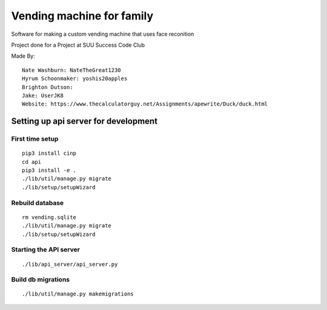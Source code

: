 Vending machine for family
==========================

Software for making a custom vending machine that uses face reconition

Project done for a Project at SUU Success Code Club

Made By::

  Nate Washburn: NateTheGreat1230
  Hyrum Schoonmaker: yoshis20apples
  Brighton Dutson:
  Jake: UserJK8
  Website: https://www.thecalculatorguy.net/Assignments/apewrite/Duck/duck.html


Setting up api server for development
-------------------------------------

First time setup
~~~~~~~~~~~~~~~~

::

  pip3 install cinp
  cd api
  pip3 install -e .
  ./lib/util/manage.py migrate
  ./lib/setup/setupWizard

Rebuild database
~~~~~~~~~~~~~~~~

::

  rm vending.sqlite
  ./lib/util/manage.py migrate
  ./lib/setup/setupWizard


Starting the API server
~~~~~~~~~~~~~~~~~~~~~~~

::

  ./lib/api_server/api_server.py


Build db migrations
~~~~~~~~~~~~~~~~~~~

::

  ./lib/util/manage.py makemigrations
